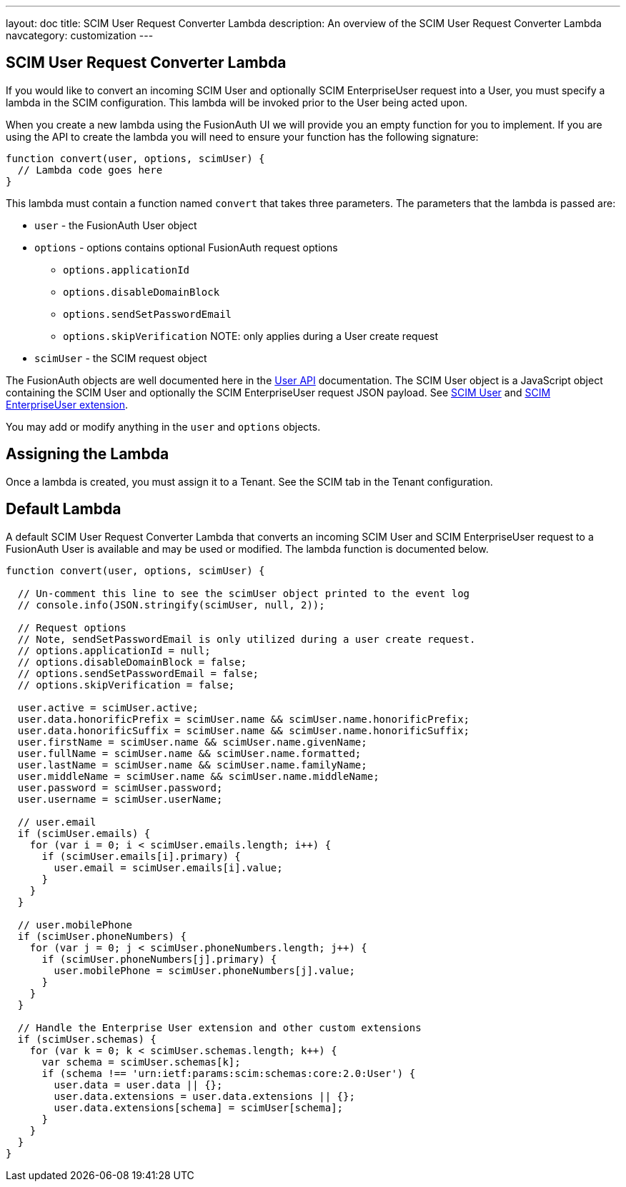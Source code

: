 ---
layout: doc
title: SCIM User Request Converter Lambda
description: An overview of the SCIM User Request Converter Lambda
navcategory: customization
---

:sectnumlevels: 0

== SCIM User Request Converter Lambda

If you would like to convert an incoming SCIM User and optionally SCIM EnterpriseUser request into a User, you must specify a lambda in the SCIM configuration. This lambda will be invoked prior to the User being acted upon.

When you create a new lambda using the FusionAuth UI we will provide you an empty function for you to implement. If you are using the API to create the lambda you will need to ensure your function has the following signature:

[source,javascript]
----
function convert(user, options, scimUser) {
  // Lambda code goes here
}
----

This lambda must contain a function named `convert` that takes three parameters. The parameters that the lambda is passed are:

* `user` - the FusionAuth User object
* `options` - options contains optional FusionAuth request options
** `options.applicationId`
** `options.disableDomainBlock`
** `options.sendSetPasswordEmail`
** `options.skipVerification` NOTE: only applies during a User create request
* `scimUser` - the SCIM request object

The FusionAuth objects are well documented here in the link:/docs/v1/tech/apis/users[User API] documentation. The SCIM User object is a JavaScript object containing the SCIM User and optionally the SCIM EnterpriseUser request JSON payload. See link:https://datatracker.ietf.org/doc/html/rfc7643#section-4.1[SCIM User] and link:https://datatracker.ietf.org/doc/html/rfc7643#section-4.3[SCIM EnterpriseUser extension].

You may add or modify anything in the `user` and `options` objects.

== Assigning the Lambda

Once a lambda is created, you must assign it to a Tenant. See the SCIM tab in the Tenant configuration.

== Default Lambda

A default SCIM User Request Converter Lambda that converts an incoming SCIM User and SCIM EnterpriseUser request to a FusionAuth User is available and may be used or modified. The lambda function is documented below.

[source,javascript]
----
function convert(user, options, scimUser) {

  // Un-comment this line to see the scimUser object printed to the event log
  // console.info(JSON.stringify(scimUser, null, 2));

  // Request options
  // Note, sendSetPasswordEmail is only utilized during a user create request.
  // options.applicationId = null;
  // options.disableDomainBlock = false;
  // options.sendSetPasswordEmail = false;
  // options.skipVerification = false;

  user.active = scimUser.active;
  user.data.honorificPrefix = scimUser.name && scimUser.name.honorificPrefix;
  user.data.honorificSuffix = scimUser.name && scimUser.name.honorificSuffix;
  user.firstName = scimUser.name && scimUser.name.givenName;
  user.fullName = scimUser.name && scimUser.name.formatted;
  user.lastName = scimUser.name && scimUser.name.familyName;
  user.middleName = scimUser.name && scimUser.name.middleName;
  user.password = scimUser.password;
  user.username = scimUser.userName;

  // user.email
  if (scimUser.emails) {
    for (var i = 0; i < scimUser.emails.length; i++) {
      if (scimUser.emails[i].primary) {
        user.email = scimUser.emails[i].value;
      }
    }
  }

  // user.mobilePhone
  if (scimUser.phoneNumbers) {
    for (var j = 0; j < scimUser.phoneNumbers.length; j++) {
      if (scimUser.phoneNumbers[j].primary) {
        user.mobilePhone = scimUser.phoneNumbers[j].value;
      }
    }
  }

  // Handle the Enterprise User extension and other custom extensions
  if (scimUser.schemas) {
    for (var k = 0; k < scimUser.schemas.length; k++) {
      var schema = scimUser.schemas[k];
      if (schema !== 'urn:ietf:params:scim:schemas:core:2.0:User') {
        user.data = user.data || {};
        user.data.extensions = user.data.extensions || {};
        user.data.extensions[schema] = scimUser[schema];
      }
    }
  }
}
----
